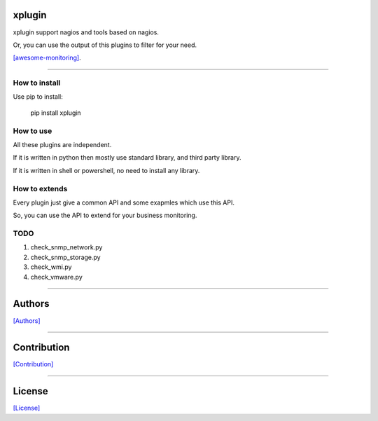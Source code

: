 =======
xplugin
=======

xplugin support nagios and tools based on nagios.

Or, you can use the output of this plugins to filter for your need.

`[awesome-monitoring] <https://github.com/crazy-canux/awesome-monitoring>`_.

-----

--------------
How to install
--------------

Use pip to install:

    pip install xplugin

----------
How to use
----------

All these plugins are independent.

If it is written in python then mostly use standard library, and third party library.

If it is written in shell or powershell, no need to install any library.

--------------
How to extends
--------------

Every plugin just give a common API and some exapmles which use this API.

So, you can use the API to extend for your business monitoring.

-----
TODO
-----

1. check_snmp_network.py
2. check_snmp_storage.py
3. check_wmi.py
4. check_vmware.py

-----

=======
Authors
=======

`[Authors] <https://github.com/crazy-canux/xPlugin_Monitoring/blob/master/AUTHORS>`_

-----

============
Contribution
============

`[Contribution] <https://github.com/crazy-canux/xPlugin_Monitoring/blob/master/contributing>`_

-----

=======
License
=======

`[License] <https://github.com/crazy-canux/xPlugin_Monitoring/blob/master/LICENSE>`_
